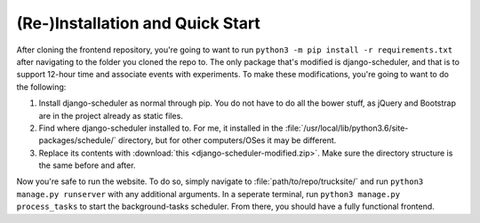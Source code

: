 (Re-)Installation and Quick Start
======================================

After cloning the frontend repository, you're going to want to run ``python3 -m pip install -r requirements.txt`` after navigating to the folder you cloned the repo to.  The only package that's modified is django-scheduler, and that is to support 12-hour time and associate events with experiments.  To make these modifications, you're going to want to do the following:

1. Install django-scheduler as normal through pip.  You do not have to do all the bower stuff, as jQuery and Bootstrap are in the project already as static files.
2. Find where django-scheduler installed to.  For me, it installed in the :file:`/usr/local/lib/python3.6/site-packages/schedule/` directory, but for other computers/OSes it may be different.
3. Replace its contents with :download:`this <django-scheduler-modified.zip>`.  Make sure the directory structure is the same before and after.

Now you're safe to run the website.  To do so, simply navigate to :file:`path/to/repo/trucksite/` and run ``python3 manage.py runserver`` with any additional arguments.  In a seperate terminal, run ``python3 manage.py process_tasks`` to start the background-tasks scheduler.  From there, you should have a fully functional frontend.    